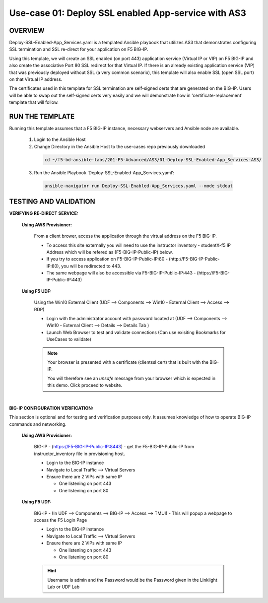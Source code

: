 Use-case 01: Deploy SSL enabled App-service with AS3
====================================================

OVERVIEW
--------
Deploy-SSL-Enabled-App_Services.yaml is a templated Ansible playbook that utilizes AS3 that demonstrates configuring SSL termination and SSL re-direct for your application on F5 BIG-IP. 

Using this template, we will create an SSL enabled (on port 443) application service (Virtual IP or VIP) on F5 BIG-IP and also create the associative Port 80 SSL redirect for that Virtual IP. If there is an already existing application service (VIP) that was previously deployed without SSL (a very common scenario), this template will also enable SSL (open SSL port) on that Virtual IP address.

The certificates used in this template for SSL termination are self-signed certs that are generated on the BIG-IP. Users will be able to swap out the self-signed certs very easily and we will demonstrate how in 'certificate-replacement' template that will follow.

RUN THE TEMPLATE
----------------
Running this template assumes that a F5 BIG-IP instance, necessary webservers and Ansible node are available.  


  1. Login to the Ansible Host

  2. Change Directory in the Ansible Host to the use-cases repo previously downloaded

    .. code::
    
        cd ~/f5-bd-ansible-labs/201-F5-Advanced/AS3/01-Deploy-SSL-Enabled-App_Services-AS3/

  3. Run the Ansible Playbook ‘Deploy-SSL-Enabled-App_Services.yaml’:

    .. code::
    
        ansible-navigator run Deploy-SSL-Enabled-App_Services.yaml --mode stdout

TESTING AND VALIDATION
-----------------------

**VERIFYING RE-DIRECT SERVICE:**

  **Using AWS Provisioner:**

    From a client brower, access the application through the virtual address on the
    F5 BIG-IP.

    - To access this site externally you will need to use the instructor inventory - studentX-f5 IP Address which will be refered as (F5-BIG-IP-Public-IP) below.
    - If you try to access application on F5-BIG-IP-Public-IP:80 - (http://F5-BIG-IP-Public-IP:80), you will be redirected to 443. 
    - The same webpage will also be accessible via F5-BIG-IP-Public-IP:443 - (https://F5-BIG-IP-Public-IP:443)


  **Using F5 UDF:**

    Using the Win10 External Client (UDF --> Components --> Win10 - External Client --> Access --> RDP)

    - Login with the administrator account with password located at (UDF --> Components --> Win10 - External Client --> Details --> Details Tab )
    - Launch Web Browser to test and validate connections (Can use exisiting Bookmarks for UseCases to validate)

    .. note::

      Your browser is presented with a certificate (clientssl cert) that is built with the BIG-IP.
      
      You will therefore see an `unsafe` message from your browser which is expected in this demo. Click proceed to website.

|

**BIG-IP CONFIGURATION VERIFICATION:**

This section is optional and for testing and verification purposes only. It assumes knowledge of how to operate BIG-IP commands and networking.

  **Using AWS Provisioner:**

    BIG-IP - (https://F5-BIG-IP-Public-IP:8443) - get the F5-BIG-IP-Public-IP from instructor_inventory file in provisioning host.

    - Login to the BIG-IP instance
    - Navigate to Local Traffic --> Virtual Servers
    - Ensure there are 2 VIPs with same IP

      - One listening on port 443
      - One listening on port 80

  **Using F5 UDF:**

    BIG-IP - (In UDF --> Components --> BIG-IP --> Access --> TMUI)  - This will popup a webpage to access the F5 Login Page

    - Login to the BIG-IP instance
    - Navigate to Local Traffic --> Virtual Servers
    - Ensure there are 2 VIPs with same IP

      - One listening on port 443
      - One listening on port 80
      
    .. hint::

      Username is admin and the Password would be the Password given in the Linklight Lab or UDF Lab